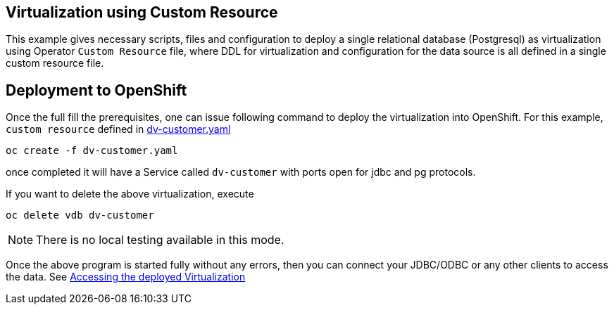 == Virtualization using Custom Resource 

This example gives necessary scripts, files and configuration to deploy a single relational database (Postgresql) as virtualization using Operator `Custom Resource` file, where DDL for virtualization and configuration for the data source is all defined in a single custom resource file. 

== Deployment to OpenShift

Once the full fill the prerequisites, one can issue following command to deploy the virtualization into OpenShift. For this example, `custom resource` defined in  link:dv-customer.yaml[dv-customer.yaml]

[source,bash]
----
oc create -f dv-customer.yaml
----

once completed it will have a Service called `dv-customer` with ports open for jdbc and pg protocols.

If you want to delete the above virtualization, execute

[source,bash]
----
oc delete vdb dv-customer
----

NOTE: There is no local testing available in this mode.

Once the above program is started fully without any errors, then you can connect your JDBC/ODBC or any other clients to access the data. See link:../Readme.adoc#vdb-access[Accessing the deployed Virtualization]